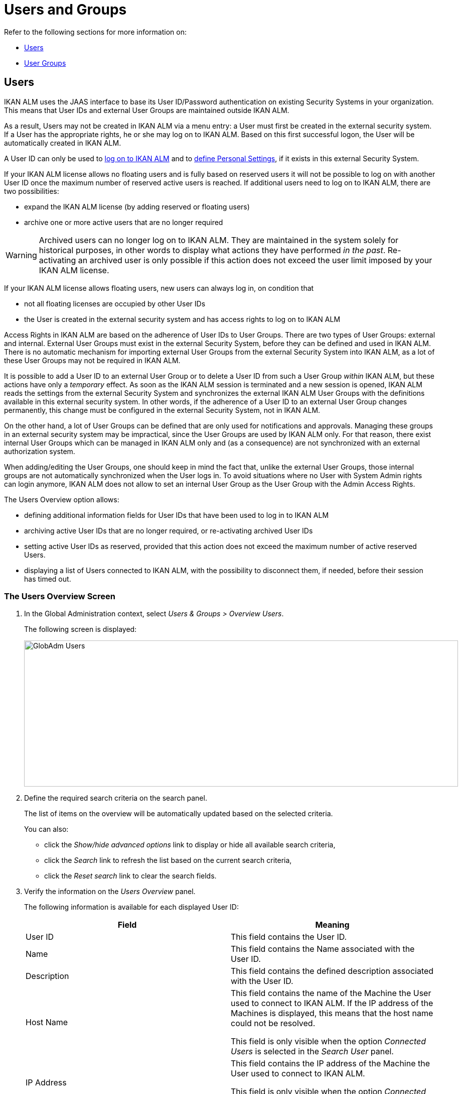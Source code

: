 // The imagesdir attribute is only needed to display images during offline editing. Antora neglects the attribute.
:imagesdir: ../images

[[_globadm_usersgroups_users]]
[[_globadm_usersgroups]]
= Users and Groups

Refer to the following sections for more information on:

* <<GlobAdm_UsersGroups.adoc#_globadm_usersgroups_users,Users>>
* <<GlobAdm_UsersGroups.adoc#_globadm_usersgroups_groups,User Groups>>


[[_globadm_usersgroups_users]]
== Users 
(((Global Administration ,Users)))  (((Users)))  (((Users ,Creating))) 

IKAN ALM uses the JAAS interface to base its User ID/Password authentication on existing Security Systems in your organization.
This means that User IDs and external User Groups are maintained outside IKAN ALM. 

As a result, Users may not be created in IKAN ALM via a menu entry: a User must first be created in the external security system.
If a User has the appropriate rights, he or she may log on to IKAN ALM.
Based on this first successful logon, the User will be automatically created in IKAN ALM.

A User ID can only be used to <<Logon.adoc#_desktop_loggingon,log on to IKAN ALM>> and to <<Desktop_PersonalSettings.adoc#_desktop_personalsettings,define  Personal Settings>>, if it exists in this external Security System.

If your IKAN ALM license allows no floating users and is fully based on reserved users it will not be possible to log on with another User ID once the maximum number of reserved active users is reached.
If additional users need to log on to IKAN ALM, there are two possibilities:

* expand the IKAN ALM license (by adding reserved or floating users)
* archive one or more active users that are no longer required

[WARNING]
--
Archived users can no longer log on to IKAN ALM.
They are maintained in the system solely for historical purposes, in other words to display what actions they have performed__ in the past__.
Re-activating an archived user is only possible if this action does not exceed the user limit imposed by your IKAN ALM license.
--


If your IKAN ALM license allows floating users, new users can always log in, on condition that 

* not all floating licenses are occupied by other User IDs
* the User is created in the external security system and has access rights to log on to IKAN ALM


Access Rights in IKAN ALM are based on the adherence of User IDs to User Groups.
There are two types of User Groups: external and internal.
External User Groups must exist in the external Security System, before they can be defined and used in IKAN ALM.
There is no automatic mechanism for importing external User Groups from the external Security System into IKAN ALM, as a lot of these User Groups may not be required in IKAN ALM.

It is possible to add a User ID to an external User Group or to delete a User ID from such a User Group __within__ IKAN ALM, but these actions have only a __temporary__ effect.
As soon as the IKAN ALM session is terminated and a new session is opened, IKAN ALM reads the settings from the external Security System and synchronizes the external IKAN ALM User Groups with the definitions available in this external security system.
In other words, if the adherence of a User ID to an external User Group changes permanently, this change must be configured in the external Security System, not in IKAN ALM.

On the other hand, a lot of User Groups can be defined that are only used for notifications and approvals.
Managing these groups in an external security system may be impractical, since the User Groups are used by IKAN ALM only.
For that reason, there exist internal User Groups which can be managed in IKAN ALM only and (as a consequence) are not synchronized with an external authorization system.

When adding/editing the User Groups, one should keep in mind the fact that, unlike the external User Groups, those internal groups are not automatically synchronized when the User logs in.
To avoid situations where no User with System Admin rights can login anymore, IKAN ALM does not allow to set an internal User Group as the User Group with the Admin Access Rights.

The Users Overview option allows:

* defining additional information fields for User IDs that have been used to log in to IKAN ALM
* archiving active User IDs that are no longer required, or re-activating archived User IDs
* setting active User IDs as reserved, provided that this action does not exceed the maximum number of active reserved Users.
* displaying a list of Users connected to IKAN ALM, with the possibility to disconnect them, if needed, before their session has timed out.

[[_globadm_usersgroups_usersoverview]]
=== The Users Overview Screen
(((Users ,Overview Screen))) 

. In the Global Administration context, select__ Users & Groups > Overview Users__.
+
The following screen is displayed:
+
image::GlobAdm-Users.png[,865,291] 
+
. Define the required search criteria on the search panel.
+
The list of items on the overview will be automatically updated based on the selected criteria.
+
You can also:

* click the _Show/hide advanced options_ link to display or hide all available search criteria,
* click the _Search_ link to refresh the list based on the current search criteria,
* click the _Reset search_ link to clear the search fields.
. Verify the information on the __Users Overview__ panel.
+
The following information is available for each displayed User ID:
+

[cols="1,1", frame="topbot", options="header"]
|===
| Field
| Meaning

|User ID
|This field contains the User ID.

|Name
|This field contains the Name associated with the User ID.

|Description
|This field contains the defined description associated with the User ID.

|Host Name
|This field contains the name of the Machine the User used to connect to IKAN ALM.
If the IP address of the Machines is displayed, this means that the host name could not be resolved.

This field is only visible when the option _Connected
Users_ is selected in the _Search User_ panel.

|IP Address
|This field contains the IP address of the Machine the User used to connect to IKAN ALM.

This field is only visible when the option _Connected
Users_ is selected in the _Search User_ panel.

|Login Time
|This field contains the date and time the User connect to IKAN ALM.

This field is only visible when the option _Connected
Users_ is selected in the _Search User_ panel.

|E-mail Address
|This field contains the E-mail Address associated with the User ID.

|Location
|This field contains the Location associated with the User ID.

This field is not displayed on the Connected Users Overview.

|Phone Number
|This field contains the Phone Number associated with the User ID.

This field is not displayed on the Connected Users Overview.

|Mobile Number
|This field contains the Mobile Number associated with the User ID.

This field is not displayed on the Connected Users Overview.

|Language
a|This field contains the Language setting associated with the User ID.

There are three possibilities:

* English
* French
* German

This field is not displayed on the Connected Users Overview.

|Archived
|This field contains a check mark if the User ID has been archived.

This field is empty for active names.

|Reserved
|This field contains a check mark if the User ID is a Reserved User ID.
A Reserved non archived User ID may always log on to IKAN ALM, without occupying a Floating license.
It is typically assigned to IKAN ALM Users with Global Admin Access Rights.
|===

. Depending on your access rights, the following links may be available:
+

[cols="1,1", frame="none"]
|===

|image:icons/edit.gif[,15,15] 
|Edit

This option is available to IKAN ALM Users with Global Administrator Access Rights.
It allows editing a User definition. <<GlobAdm_UsersGroups.adoc#_globadm_usersgroups_edituser,Editing User Settings>>

|image:icons/icon_disconnectUser.png[,15,15] 
|Disconnect

This option is available to IKAN ALM Users with Global Administrator Access Rights.
It allows disconnecting Users before their session has timed out. <<GlobAdm_UsersGroups.adoc#_globadm_usersgroups_disconnectingusers,Disconnecting Users>>

|image:icons/history.gif[,15,15] 
|History

This option is available to all IKAN ALM Users.
It allows viewing the User History. <<GlobAdm_UsersGroups.adoc#_globadm_usersgroups_userhistory,Viewing the User History>>
|===

[[_globadm_usersgroups_edituser]]
=== Editing User Settings 
(((Users ,Editing))) 

. In the Global Administration context, select__ Users & Groups > Overview Users__.
. Click the image:icons/edit.gif[,15,15] _Edit_ link to change the selected User ID definition.
+
The following screen is displayed:
+
image::GlobAdm-Users-Edit.png[,572,620] 
+
*Description:*

* At the top of the screen, the __Edit User__ panel is displayed. Edit the fields as required.
+
You may also reactivate an archived User by clicking the _No_ option button next to the archived field.
+
You may also mark a non reserved User as reserved, by clicking the Yes option button next to the reserved field.
A reserved non archived user may always log in to IKAN ALM, without occupying a floating license.
If the number is exceeded, the following message is displayed:
+
__Error: Maximum number of reserved active Users
(X) reached__, where X is the maximum allowed number of reserved active users.
You will have to expand your IKAN ALM license or archive other (obsolete) reserved User IDs, or mark other active reserved User IDs as non reserved, before you can reactive this User ID.

* At the bottom of the screen, the __Related User Groups Overview__ panel is displayed. The overview contains the definitions of the User Groups to which the selected User ID belongs. See: <<GlobAdm_UsersGroups.adoc#_globadm_usersgroups_groups,User Groups>>

+
[NOTE]
====
Users can edit their personal settings. See: <<Desktop_PersonalSettings.adoc#_desktop_personalsettings,Personal Settings>>
====

. Edit the fields as required.
+
For a description of the fields, refer to the section <<GlobAdm_UsersGroups.adoc#_globadm_usersgroups_usersoverview,The Users Overview Screen>>.
. Click __Save__ to save your changes.
+
You can also click:

* _Refresh_ to retrieve the settings from the database.
* _Back_ to return to the previous screen without saving the changes

[[_globadm_usersgroups_disconnectingusers]]
=== Disconnecting Users 
(((Users ,Disconnecting))) 

. In the Global Administration context, select__ Users & Groups > Overview Users__.
. Set the option _Connected Users_ to _Yes_ to display the list of Users currently connected.
+
image::GlobAdm-Users-Disconnect.png[,809,264] 
+
. Click the image:icons/icon_disconnectUser.png[,15,15] _Disconnect_ link on the _Users Overview_ panel to immediately disconnect the User.
+
This will end the User`'s session and disconnect him from IKAN ALM.
As a result, the User has to log on again if he or she wants to continue his or her activity in IKAN ALM.

[[_globadm_usersgroups_userhistory]]
=== Viewing the User History 
(((Users ,History))) 

. In the Global Administration context, select __Users & Groups > Overview Users__.
. Click the image:icons/history.gif[,15,15] _History_ link on the _User Overview_ panel to display the __User History View__.
+

[NOTE]
====
On the _Edit User_ screen you also have access to the _User Group History View_ screen by clicking the _History_ link on the _User
Groups Overview_ panel.
====
+
For more detailed information concerning this __History
View__, refer to the section <<App_HistoryEventLogging.adoc#_historyeventlogging,History and Event Logging>>.
+
Click __Back __to return to the _Users
Overview_ screen.


[cols="1", frame="topbot"]
|===

a|_RELATED TOPICS_

* <<GlobAdm_UsersGroups.adoc#_globadm_usersgroups_groups,User Groups>>
* <<Desktop_PersonalSettings.adoc#_desktop_personalsettings,Personal Settings>>
* <<Desktop_ManageDesktop.adoc#_desktop_managedesktop,Managing the Desktop>>
* <<Desktop_Approvals.adoc#_desktop_outstandingapprovals,Approvals>>

|===

[[_globadm_usersgroups_groups]]
== User Groups 
(((Global Administration ,User Groups)))  (((User Groups))) 

IKAN ALM uses the JAAS interface to base its User ID/Password authentication on existing Security Systems in your organization.
This means that User IDs and their adherence to User Groups are maintained outside IKAN ALM.
A User ID can only be used to <<Logon.adoc#_desktop_loggingon,log on to IKAN ALM>> and to <<Desktop_PersonalSettings.adoc#_desktop_personalsettings,define Your Personal Settings>>, if it exists in this external Security System.

Access Rights in IKAN ALM are based on the adherence of User IDs to User Groups.
There are two types of User Groups: external and internal.
The external User Groups must exist in the external Security System, before they can be defined and used in IKAN ALM.
There is no automatic mechanism for importing external User Groups from the external Security System into IKAN ALM, as a lot of these User Groups may not be required in IKAN ALM.

Deleting an external User Group in IKAN ALM means that it is not known to IKAN ALM anymore.
It is however not deleted in the external Security System.

It is possible to add a User ID to a User Group or to delete a User ID from an external User Group __within__ IKAN ALM, but these actions have only a _temporary_ effect.
As soon as the IKAN ALM session is terminated and a new session is opened, IKAN ALM reads the settings from the external Security System and synchronizes the external IKAN ALM User Groups with the definitions available in this external security system.
In other words, if the adherence of a User ID to an external User Group changes permanently, this change must be configured in the external Security System, not in IKAN ALM.

On the other hand, a lot of User Groups can be defined that are only used for notifications and approvals.
Managing these groups in an external security system is impractical, since the User Groups are used by IKAN ALM only.
For that reason, there exist internal User Groups which can be managed in IKAN ALM only and which are not synchronized with an external authorization system.

When adding/editing the User Groups, one should keep in mind the fact that, unlike the external User Groups, those internal are not automatically synchronized when the user logs in.
To avoid situations where no User with System Admin rights may login anymore, IKAN ALM does not allow to set an internal User Group as the User Group with the Admin Access Rights.

Refer to the following sections for detailed information:

* <<GlobAdm_UsersGroups.adoc#_globadm_usergroupcreate,Creating a User Group>>
* <<GlobAdm_UsersGroups.adoc#_globadm_usergroupsoverview,The User Groups Overview Screen>>

[[_globadm_usergroupcreate]]
=== Creating a User Group 
(((User Groups ,Creating))) 

[NOTE]
====
This option is only available if you have Global Administrator Access Rights in IKAN ALM.
====

. In the Global Administration context, select__ Users & Groups > Create User Group__.
+
The following screen is displayed:
+
image::GlobAdm-UserGroup-Create.png[,589,303] 
+
. Fill out the fields in the _Create User Group_ panel at the top of the screen. Fields marked with a red asterisk are mandatory:
+

[cols="1,1", frame="topbot", options="header"]
|===
| Field
| Meaning

|Name
|Enter the name of the new User Group in this field.

|Description
|Enter a description for the new User Group in this field.

|Type
|In this field, select the User Group type from the drop-down list.

The possible values are:

* External: the User Group membership is synchronized with the external security system. This is done for each User individually at login.
* Internal: the User Group membership is managed in IKAN ALM 

For more information, refer to the section <<GlobAdm_UsersGroups.adoc#_globadm_usersgroups_editusergroup,Editing a User Group>>.
|===

. Once you have filled out the fields, click__ Create__.
+
The newly created User Group is added to the__ User
Groups Overview__ panel at the bottom of the screen.

[[_globadm_usergroupsoverview]]
=== The User Groups Overview Screen 
(((User Groups ,Overview Screen))) 

. In the Global Administration context, select__ Users & Groups > Overview User Groups__.
+
The following screen is displayed:
+
image::GlobAdm-UserGroup-Overview.png[,968,425] 
+
. Define the required search criteria on the search panel.
+
The list of items on the overview will be automatically updated based on the selected criteria.
+
You can also:

* click the _Search_ link to refresh the list based on the current search criteria,
* click the _Reset search_ link to clear the search fields.
. Verify the information on the _User Groups Overview_ panel.
+
The following information is available for each displayed User Group:
+

[cols="1,1", frame="topbot", options="header"]
|===
| Field
| Meaning

|Name
|This field contains the defined User Group name.

|Description
|This field contains the defined description associated with the User Group.

|Type
|This field contains the User Group type which may be external or internal.
|===

. Depending on your access rights, the following links may be available:
+

[cols="1,1", frame="none"]
|===

|image:icons/edit.gif[,15,15] 
|Edit

This option is available to IKAN ALM Users with Global Administrator Access Rights.
It allows editing a User Group definition. <<GlobAdm_UsersGroups.adoc#_globadm_usersgroups_editusergroup,Editing a User Group>>

|image:icons/delete.gif[,15,15] 
|Delete

This option is available to IKAN ALM Users with Global Administrator Access Rights.
It allows deleting a User Group definition. <<GlobAdm_UsersGroups.adoc#_globadm_usersgroups_deleteusergroup,Deleting a User Group>>

|image:icons/history.gif[,15,15] ______
|History

This option is available to all IKAN ALM Users.
It allows viewing the User Group History. <<GlobAdm_UsersGroups.adoc#_globadm_usersgroups_usergrouphistory,Viewing the User Group History>>
|===
+

[NOTE]
====

Columns marked with the image:icons/icon_sort.png[,15,15]  icon can be sorted alphabetically (ascending or descending).
====

[[_globadm_usersgroups_editusergroup]]
=== Editing a User Group 
(((User Groups ,Editing))) 

. In the Global Administration context, select __Users & Groups > Overview User Groups__.
+
The following screen is displayed:
+
image::GlobAdm-UserGroup-Edit.png[,977,428] 
+
. Click the image:icons/edit.gif[,15,15] _Edit_ link in front of the User Group for which you want to modify the members.
+
image::GlobAdm-UserGroup-EditUserGroup.png[,611,751] 
+
. In the _Edit User Group_ panel, edit the fields as required.
+
. The _Nested User Group Members_ panel displays the User Groups that are a member of another User Group. This means they, as a child User Group, get the same access rights, receive the same notifications and have the same permissions as the users in the parent User Group.
+
.Nested User Group
====
User "Alice" is a member of the "Contoso_Users" User Group. "Contoso_Users" is nested in the "Prod_Requesters" User Group. "Prod_Requesters" has requester rights on the PROD level of a project stream. This means that "Alice" also has requester rights to that PROD level.
====
+
See <<GlobAdm_UsersGroups.adoc#_globadm_usersgroups_editusernestedgroups,Editing the Nested User Groups>>.
+
. The _User Group Members_ panel displays the current members that are part of this User Group (See <<GlobAdm_UsersGroups.adoc#_globadm_usersgroups_editusergroupmembers,Editing the User Group Members>>).
+
. The _User Group Usage_ panel displays the System Settings Access Rights and Levels and Projects the User Groups are connected to.
+
image::GlobAdm-UserGroup-UserGroupsUsage.png[,622,396] 
. Click _Save_ to confirm your changes.
+
This will bring you back to the _User Groups Overview_ screen.
+
You can also click:

* _Refresh_ to retrieve the settings from the database.
* _Back_ to return to the previous screen without saving the changes

[[_globadm_usersgroups_editusernestedgroups]]
=== Editing the Nested User Group Members

. On the __Nested User Group Members__ panel underneath the _Edit User Group_ panel (See <<GlobAdm_UsersGroups.adoc#_globadm_usersgroups_editusergroup,Editing a User Group>>), click the image:icons/edit.gif[,15,15] __Edit Nested User Groups__ link to change the selected Nested User Groups.
+
The following screen is displayed:
+
image::GlobAdm-UserGroup-EditNestedUserGroups.png[,870,258] 
+
Edit the fields in the __Edit Nested User Groups__ panel as required.
+
Determine the allocation of Names to this Nested User Group:

* To add a Name to this Nested User Group, select the Name in the _Non Nested User Groups_ list and click the _<<_ button.
* To remove a Name from this Nested User Group, select the Name in the _Nested User Groups_ list and click the __>> __button.
+
. Click __Save__ to save your changes.
+
You can also click:

* _Refresh_ to retrieve the settings from the database.
* _Cancel_ to return to the previous screen without saving the changes.


[[_globadm_usersgroups_editusergroupmembers]]
=== Editing the User Group Members

. On the __User Group Members__ panel underneath the _Nested User Group Members_ panel (See <<GlobAdm_UsersGroups.adoc#_globadm_usersgroups_editusergroup,Editing a User Group>>), click the image:icons/edit.gif[,15,15] __Edit User Group Members__ link to change the selected User Group definition. 
+
The following screen is displayed:
+
image::GlobAdm-UserGroup-EditUserGroupMembers.png[,870,236] 
+
Edit the fields in the __Edit User Group Members__ panel as required.
+
Determine the allocation of User IDs to this User Group:

* To add a User ID to this User Group, select the User ID in the _Non Group Members_ list and click the _<<_ button.
* To remove a User ID from this User Group, select the User ID in the _Group Members_ list and click the __>> __button.
+
By default, archived Users are filtered out of the _Non Group Members_ list.
To display all the Users, including the archived ones, select the _Show Archived Users_ check box. 
. Click __Save__ to save your changes.
+

[NOTE]
====
For external User Groups, changing the Group Members has only a temporary effect.
As soon as a User`'s IKAN ALM session is terminated and a new session is opened, IKAN ALM reads the settings from the external Security System and synchronizes the external IKAN ALM User Groups with the definitions available in this external security system.
As a result a User added here will be deleted from the list, or vice versa.

However, the membership of internal User Groups may only be managed through this interface.
====
+
You can also click:

* _Refresh_ to retrieve the settings from the database.
* _Cancel_ to return to the previous screen without saving the changes.

[[_globadm_usersgroups_deleteusergroup]]
=== Deleting a User Group 
(((User Groups ,Deleting))) 

. In the Global Administration context, select__ Users & Groups > Overview User Groups__.
. Click the image:icons/delete.gif[,15,15] _Delete_ link to delete the selected User Group definition.

* If the User Group is not connected to any other IKAN ALM Object, the following screen is displayed:
+
image::GlobAdm-UserGroup-Delete.png[,429,176] 
+
Click __Delete __to confirm the deletion or __Back__ to return to the previous screen without deleting the entry.
* If the User Group is still connected to IKAN ALM Objects on the System Project or Level Settings, the following dialog is displayed:
+
image::GlobAdm-UserGroup-Delete-Error.png[,658,639] 
+

[NOTE]
====
You will need to cancel the displayed connections, before you can delete the User Group.
====

[[_globadm_usersgroups_usergrouphistory]]
=== Viewing the User Group History 
(((User Groups ,History))) 

. In the Global Administration context, select__ Users & Groups > Overview User Groups__.
. Click the image:icons/history.gif[,15,15] _History_ link to display the__ User Group History View__.
+
For more detailed information concerning this __History
View__, refer to the section <<App_HistoryEventLogging.adoc#_historyeventlogging,History and Event Logging>>.
+
Click __Back __to return to the _User
Groups Overview_ screen.


[cols="1", frame="topbot"]
|===

a|_RELATED TOPICS_

* <<GlobAdm_UsersGroups.adoc#_globadm_usersgroups_users,Users and Groups Users>>
* <<GlobAdm_System.adoc#_globadm_system_settings,System System Settings>>
* <<GlobAdm_Misc.adoc#_globadm_notifyusers,Notifying IKAN ALM Users>>
* <<GlobAdm_Project.adoc#_globadm_project,Projects>>
* <<ProjAdm_Projects.adoc#_projadmin_projectsoverview_editing,Editing Project Settings>>
* <<ProjAdm_Levels.adoc#_plevelenvmgt_createbuildlevel,Creating a Build Level>>
* <<ProjAdm_Levels.adoc#_plevelenvmgt_createtestorproductionlevel,Creating a Test or Production Level>>
* <<ProjAdm_LifeCycles.adoc#_plifecyclemgt_editlevelsettings,Editing a Level>>

|===